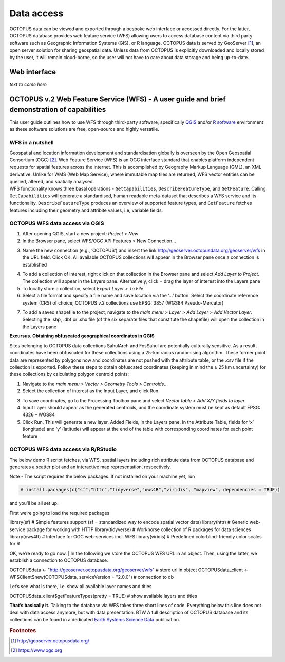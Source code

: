 ===========
Data access
===========

OCTOPUS data can be viewed and exported through a bespoke web interface or accessed directly. For the latter, OCTOPUS database provides web feature service (WFS) allowing users to access database content via third party software such as Geographic Information Systems (GIS), or R language. OCTOPUS data is served by GeoServer [#]_, an open server solution for sharing geospatial data. Unless data from OCTOPUS is explicitly downloaded and locally stored by the user, it will remain cloud-borne, so the user will not have to care about data storage and being up-to-date.

Web interface
------------

*text to come here*

OCTOPUS v.2 Web Feature Service (WFS) - A user guide and brief demonstration of capabilities
--------------------------------------------------------------------------------------------

This user guide outlines how to use WFS through third-party software, specifically `QGIS <https://qgis.org>`__ and/or `R software <https://www.r-project.org/>`__ environment as these software solutions are free, open-source and highly versatile.

WFS in a nutshell
~~~~~~~~~~~~~~~~~
| Geospatial and location information development and standardisation globally is overseen by the Open Geospatial Consortium (OGC) [#]_. Web Feature Service (WFS) is an OGC interface standard that enables platform independent requests for spatial features across the internet. This is accomplished by Geography Markup Language (GML), an XML derivative. Unlike for WMS (Web Map Service), where immutable map tiles are returned, WFS vector entities can be queried, altered, and spatially analysed.
| WFS functionality knows three basal operations - ``GetCapabilities``, ``DescribeFeatureType``, and ``GetFeature``. Calling ``GetCapabilities`` will generate a standardised, human readable meta-dataset that describes a WFS service and its functionality. ``DescribeFeatureType`` produces an overview of supported feature types, and ``GetFeature`` fetches features including their geometry and attribite values, i.e, variable fields.

OCTOPUS WFS data access via QGIS
~~~~~~~~~~~~~~~~~~~~~~~~~~~~~~~~

1. After opening QGIS, start a new project: *Project > New*
2. In the Browser pane, select WFS/OGC API Features > New Connection…

.. image:: ./images/fig1.png
   :width: 100.0%

3. Name the new connection (e.g., ‘OCTOPUS’) and insert the link http://geoserver.octopusdata.org/geoserver/wfs in the URL field. Click OK. All available OCTOPUS collections will appear in the Browser pane once a connection is established

.. image:: ./images/fig2.png
   :width: 50.0%

4. To add a collection of interest, right click on that collection in the Browser pane and select *Add Layer to Project*. The collection will appear in the Layers pane. Alternatively, click + drag the layer of interest into the Layers pane
5. To locally store a collection, select *Export Layer > To File*
6. Select a file format and specify a file name and save location via the ‘…’ button. Select the coordinate reference system (CRS) of choice; OCTOPUS v.2 collections use EPSG: 3857 (WGS84 Pseudo-Mercator)

.. image:: ./images/fig3.png
   :width: 100.0%

7. To add a saved shapefile to the project, navigate to the *main menu > Layer > Add Layer > Add Vector Layer*. Selecting the .shp, .dbf or .shx file (of the six separate files that constitute the shapefile) will open the collection in the Layers pane

**Excursus. Obtaining obfuscated geographical coordinates in QGIS**

Sites belonging to OCTOPUS data collections SahulArch and FosSahul are potentially culturally sensitive. As a result, coordinates have been obfuscated for these collections using a 25-km radius randomising algorithm. These former point data are represented by polygons now and coordinates are not pushed with the attribute table, or the .csv file if the collection is exported. Follow these steps to obtain obfuscated coordinates (keeping in mind the ≥ 25 km uncertainty) for these collections by calculating polygon centroid points:

1. Navigate to the *main menu > Vector > Geometry Tools > Centroids*\ …
2. Select the collection of interest as the Input Layer, and click Run

.. image:: ./images/fig4.png
   :width: 100.0%

3. To save coordinates, go to the Processing Toolbox pane and select *Vector table > Add X/Y fields to layer*
4. Input Layer should appear as the generated centroids, and the coordinate system must be kept as default EPSG: 4326 – WGS84
5. Click Run. This will generate a new layer, Added Fields, in the Layers pane. In the Attribute Table, fields for ‘x’ (longitude) and
   ‘y’ (latitude) will appear at the end of the table with corresponding coordinates for each point feature

.. image:: ./images/fig5.png
   :width: 100.0%

OCTOPUS WFS data access via R/RStudio
~~~~~~~~~~~~~~~~~~~~~~~~~~~~~~~~~~~~~

The below demo R script fetches, via WFS, spatial layers including rich attribute data from OCTOPUS database and generates a scatter plot and an interactive map representation, respectively.

Note - The script requires the below packages. If not installed on your machine yet, run

.. code-block:: console

    # install.packages(c("sf","httr","tidyverse","ows4R","viridis", "mapview", dependencies = TRUE))

and you’ll be all set up.

First we’re going to load the required packages

.. code-block:: console

library(sf) # Simple features support (sf = standardized way to encode spatial vector data)
library(httr) # Generic web-service package for working with HTTP
library(tidyverse) # Workhorse collection of R packages for data sciences
library(ows4R) # Interface for OGC web-services incl. WFS
library(viridis) # Predefined colorblind-friendly color scales for R

OK, we’re ready to go now.
| In the following we store the OCTOPUS WFS URL in an object. Then, using the latter, we establish a connection to OCTOPUS database.

.. code-block:: console

OCTOPUSdata <- "http://geoserver.octopusdata.org/geoserver/wfs" # store url in object
OCTOPUSdata_client <- WFSClient$new(OCTOPUSdata, serviceVersion = "2.0.0") # connection to db
 
Let’s see what is there, i.e. show all available layer names and titles
 
.. code-block:: console

OCTOPUSdata_client$getFeatureTypes(pretty = TRUE) # show available layers and titles
 
**That’s basically it.** Talking to the database via WFS takes three short lines of code. Everything below this line does not deal with data access anymore, but with data presentation. BTW A full description of OCTOPUS database and its collections can be found in a dedicated `Earth Systems Science Data <https://doi.org/10.5194/essd-14-3695-2022>`_ publication.
  
.. rubric:: Footnotes

.. [#] `http://geoserver.octopusdata.org/ <http://geoserver.octopusdata.org/>`_
.. [#] `https://www.ogc.org <https://www.ogc.org>`_

